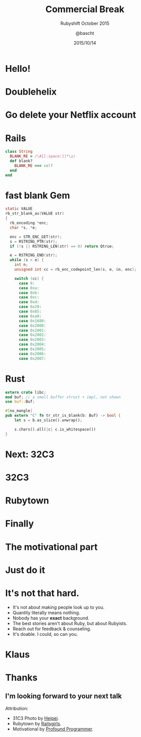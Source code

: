 #+TITLE: Commercial Break
#+SUBTITLE: Rubyshift October 2015
#+DATE: 2015/10/14
#+AUTHOR: @bascht
#+EMAIL: github.com@bascht.com
#+OPTIONS: ':nil *:t -:t ::t <:t H:3 \n:nil ^:t arch:headline
#+OPTIONS: author:t c:nil creator:comment d:(not "LOGBOOK") date:t
#+OPTIONS: e:t email:nil f:t inline:t num:nil p:nil pri:nil stat:t
#+OPTIONS: tags:t tasks:t tex:t timestamp:t toc:nil todo:t |:t
#+CREATOR: Emacs 24.4.1 (Org mode 8.2.10)
#+DESCRIPTION:
#+EXCLUDE_TAGS: noexport
#+KEYWORDS:
#+LANGUAGE: en
#+SELECT_TAGS: export

#+WWW: https://bascht.com
#+GITHUB: http://github.com/bascht
#+TWITTER: bascht

#+FAVICON: images/org-icon.png
#+ICON: images/rubyshift-icon.png
#+HASHTAG: #rubyshift
* My talk at Rubyshift Munich <2015-10-14>                         :noexport:
  The slides are built with [[http://coldnew.github.io/org-ioslide/][org-isolide]]. (@kuanyui == the best)
* Hello!
  :PROPERTIES:
  :SLIDE:    segue dark uote
  :ASIDE:    right bottom
  :ARTICLE:  flexbox vleft auto-fadein
  :END:
* Doublehelix
* Go delete your Netflix account
#+BEGIN_CENTER
#+ATTR_HTML: :width 600px
[[file:images/youtube.png]]
#+END_CENTER

* Rails
#+BEGIN_SRC ruby
class String
  BLANK_RE = /\A[[:space:]]*\z/
  def blank?
    BLANK_RE === self
  end
end
#+END_SRC

* fast blank Gem
#+BEGIN_SRC c
static VALUE
rb_str_blank_as(VALUE str)
{
  rb_encoding *enc;
  char *s, *e;

  enc = STR_ENC_GET(str);
  s = RSTRING_PTR(str);
  if (!s || RSTRING_LEN(str) == 0) return Qtrue;

  e = RSTRING_END(str);
  while (s < e) {
    int n;
    unsigned int cc = rb_enc_codepoint_len(s, e, &n, enc);

    switch (cc) {
      case 9:
      case 0xa:
      case 0xb:
      case 0xc:
      case 0xd:
      case 0x20:
      case 0x85:
      case 0xa0:
      case 0x1680:
      case 0x2000:
      case 0x2001:
      case 0x2002:
      case 0x2003:
      case 0x2004:
      case 0x2005:
      case 0x2006:
      case 0x2007:
#+END_SRC

* Rust
#+BEGIN_SRC rust
extern crate libc;
mod buf; // a small buffer struct + impl, not shown
use buf::Buf;

#[no_mangle]
pub extern "C" fn tr_str_is_blank(b: Buf) -> bool {
    let s = b.as_slice().unwrap();

    s.chars().all(|c| c.is_whitespace())
}
#+END_SRC

* Next: 32C3
  :PROPERTIES:
  :SLIDE:    segue dark uote
  :ASIDE:    right bottom
  :ARTICLE:  flexbox vleft auto-fadein
  :END:
* 32C3
:PROPERTIES:
:FILL: images/31c3.jpg
:TITLE: hide
:SLIDE: WHITE
:END:

* Rubytown
:PROPERTIES:
:FILL: images/rubytown.jpg
:TITLE: hide
:SLIDE: WHITE
:END:

* Finally
:PROPERTIES:
:SLIDE:    segue dark uote
:ASIDE:    right bottom
:ARTICLE:  flexbox vleft auto-fadein
  :END:

* The motivational part
:PROPERTIES:
:TITLE: hide
:END:
#+BEGIN_CENTER
#+ATTR_HTML: :width 800px
[[file:images/motivation.jpg]]
#+END_CENTER

* Just do it
 :PROPERTIES:
  :SLIDE:    segue dark quote
  :ASIDE:    right bottom
  :ARTICLE:  flexbox vleft auto-fadein
  :END:

* It's not *that* hard.
#+ATTR_HTML: :class build
- It's not about making people look up to you.
- Quantity literally means nothing.
- Nobody has your *exact* background.
- The best stories aren't about Ruby, but about Rubyists.
- Reach out for feedback & counseling.
- It's doable. I could, so can you.

* Klaus
:PROPERTIES:
:FILL: images/cat.jpg
:TITLE: hide
:SLIDE: WHITE
:END:

* Thanks
** I'm looking forward to your next talk
   Attribution:
   - 31C3 Photo by [[https://www.flickr.com/photos/heipei/][Heipei]].
   - Rubytown by [[https://twitter.com/railsgirls_bln/status/548602585880735744][Railsgirls]].
   - Motivational by [[http://theprofoundprogrammer.com/post/51134458396/text-but-im-good-at-computers-photograph-of][Profound Programmer]].
